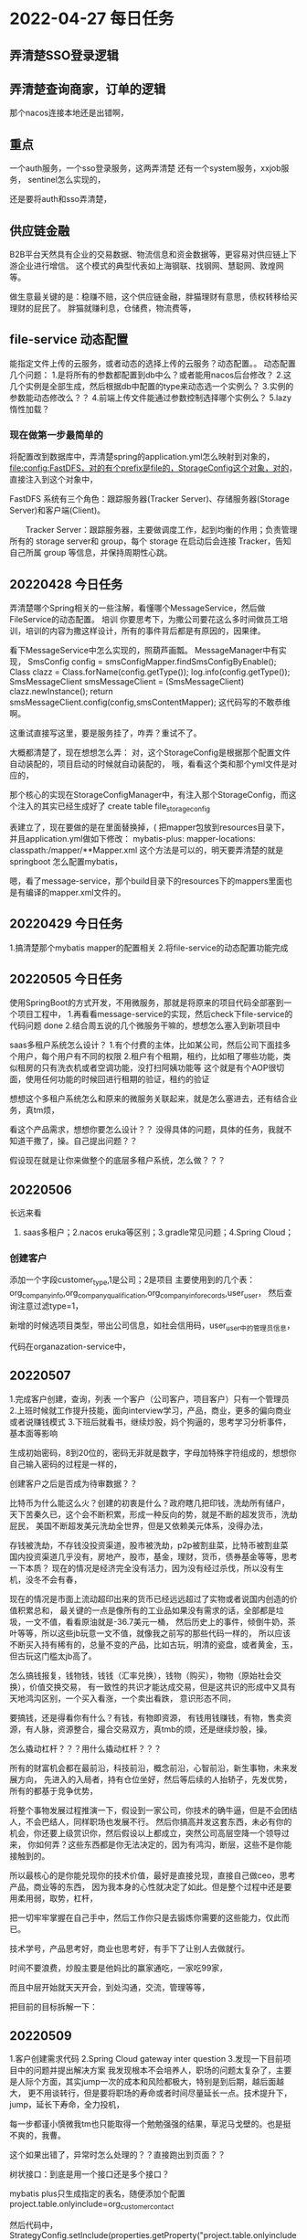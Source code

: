 * 2022-04-27 每日任务
** 弄清楚SSO登录逻辑
** 弄清楚查询商家，订单的逻辑

那个nacos连接本地还是出错啊，

** 重点
一个auth服务，一个sso登录服务，这两弄清楚
还有一个system服务，xxjob服务，
sentinel怎么实现的，

还是要将auth和sso弄清楚，

** 供应链金融
B2B平台天然具有企业的交易数据、物流信息和资金数据等，更容易对供应链上下游企业进行增信。
这个模式的典型代表如上海钢联、找钢网、慧聪网、敦煌网等。

做生意最关键的是：稳赚不赔，这个供应链金融，胖猫理财有意思，债权转移给买理财的屁民了。
胖猫就赚利息，仓储费，物流费等，

** file-service 动态配置
  能指定文件上传的云服务，或者动态的选择上传的云服务？动态配置。。
  动态配置几个问题：
  1.是将所有的参数都配置到db中么？或者能用nacos后台修改？
  2.这几个实例是全部生成，然后根据db中配置的type来动态选一个实例么？
  3.实例的参数能动态修改么？？
  4.前端上传文件能通过参数控制选择哪个实例么？
  5.lazy 惰性加载？
*** 现在做第一步最简单的
  将配置改到数据库中，弄清楚spring的application.yml怎么映射到对象的，
  file:config:FastDFS，对的有个prefix是file的，StorageConfig这个对象，对的，
  直接注入到这个对象中，

  FastDFS 系统有三个角色：跟踪服务器(Tracker Server)、存储服务器(Storage Server)和客户端(Client)。

　　Tracker Server：跟踪服务器，主要做调度工作，起到均衡的作用；负责管理所有的 storage server和 group，每个 storage 在启动后会连接 Tracker，告知自己所属 group 等信息，并保持周期性心跳。
** 20220428 今日任务
  弄清楚哪个Spring相关的一些注解，看懂哪个MessageService，然后做FileService的动态配置。
  培训
  你要思考下，为撒公司要花这么多时间做员工培训，培训的内容为撒这样设计，所有的事件背后都是有原因的，因果律。

  看下MessageService中怎么实现的，照葫芦画瓢。
  MessageManager中有实现，
  SmsConfig config = smsConfigMapper.findSmsConfigByEnable();
        Class clazz = Class.forName(config.getType());
        log.info(config.getType());
        SmsMessageClient smsMessageClient = (SmsMessageClient) clazz.newInstance();
        return smsMessageClient.config(config,smsContentMapper);
        这代码写的不敢恭维啊。

        这重试直接写这里，要是服务挂了，咋弄？重试不了。

   大概都清楚了，现在想想怎么弄：
   对，这个StorageConfig是根据那个配置文件自动装配的，项目启动的时候就自动装配的，
   哦，看看这个类和那个yml文件是对应的，

   那个核心的实现在StorageConfigManager中，有注入那个StorageConfig，而这个注入的其实已经生成好了
   create table file_storage_config

   表建立了，现在要做的是在里面替换掉，(
   把mapper包放到resources目录下， 并且application.yml做如下修改：
   mybatis-plus:
  mapper-locations:
    classpath:/mapper/**Mapper.xml
    这个方法是可以的，明天要弄清楚的就是springboot 怎么配置mybatis，

    嗯，看了message-service，那个build目录下的resources下的mappers里面也是有编译的mapper.xml文件的。
** 20220429 今日任务
   1.搞清楚那个mybatis mapper的配置相关
   2.将file-service的动态配置功能完成

** 20220505 今日任务
   使用SpringBoot的方式开发，不用微服务，那就是将原来的项目代码全部塞到一个项目工程中，
   1.再看看message-service的实现，然后check下file-service的代码问题 done
   2.结合周五说的几个微服务干嘛的，想想怎么塞入到新项目中

   saas多租户系统怎么设计？
   1.有个付费的主体，比如某公司，然后公司下面挂多个用户，每个用户有不同的权限
   2.租户有个租期，租约，比如租了哪些功能，类似租房的只有洗衣机或者空调功能，没打扫阿姨功能等
   这个就是有个AOP很切面，使用任何功能的时候回进行租期的验证，租约的验证

   想想这个多租户系统怎么和原来的微服务关联起来，就是怎么塞进去，还有结合业务，真tm烦，

   看这个产品需求，想想你要怎么设计？？
   没得具体的问题，具体的任务，我就不知道干撒了，操。自己提出问题？？

   假设现在就是让你来做整个的底层多租户系统，怎么做？？？
** 20220506
长远来看
1. saas多租户；2.nacos eruka等区别；3.gradle常见问题；4.Spring Cloud；
*** 创建客户
添加一个字段customer_type,1是公司；2是项目
主要使用到的几个表：org_company_info,org_company_qualification,org_company_info_records,user_user，
然后查询注意过滤type=1，

新增的时候选项目类型，带出公司信息，如社会信用码，user_user中的管理员信息，

代码在organazation-service中，

** 20220507
1.完成客户创建，查询，列表
一个客户（公司客户，项目客户）只有一个管理员
2.上班时候就工作提升技能，面向interview学习，产品，商业，更多的偏向商业或者说赚钱模式
3.下班后就看书，继续炒股，妈个狗逼的，思考学习分析事件，基本面等影响

生成初始密码，8到20位的，密码无非就是数字，字母加特殊字符组成的，想想你自己输入密码的过程是一样的，

创建客户之后是否成为待审数据？？

比特币为什么能这么火？创建的初衷是什么？政府瞎几把印钱，洗劫所有储户，
天下苦秦久已，这个会不断积累，形成一种反向的势，就是不断的超发货币，洗劫屁民，
美国不断超发美元洗劫全世界，但是又依赖美元体系，没得办法，

存钱被洗劫，不存钱没投资渠道，股市被洗劫，p2p被割韭菜，比特币被割韭菜
国内投资渠道几乎没有，房地产，股市，基金，理财，货币，债券基金等等，思考一下本质？
现在的情况是经济完全没有活力，因为没有经过杀伐，所以没有生机，没冬不会有春，

现在的情况是市面上流动超印出来的货币已经远远超过了实物或者说国内创造的价值积累总和，
最关键的一点是像所有的工业品如果没有需求的话，全部都是垃圾，一文不值，看看原油就是-36.7美元一桶，
然后历史上的事件，倾倒牛奶，茶叶等等，所以这些jb玩意一文不值，就像我之前写的那些代码一样的，
所以应该不断买入持有稀有的，总量不变的产品，比如古玩，明清的瓷盘，或者黄金，玉，
但古玩这门槛太jb高了。

怎么搞钱报复，钱物钱，钱钱（汇率兑换），钱物（购买），物物（原始社会交换），价值交换交易，
有一致性的共识才能达成交易，但是这共识的形成中又具有天地鸿沟区别，一个买入看涨，一个卖出看跌，
意识形态不同，

要搞钱，还是得看你有什么？有钱，有物即资源，
有钱用钱赚钱，有物，售卖资源，有人脉，资源整合，撮合交易双方，真tmb的烦，还是继续炒股，操。


怎么撬动杠杆？？？用什么撬动杠杆？？？

所有的财富机会都在最前沿，科技前沿，概念前沿，心智前沿，新生事物，未来发展方向，
先进入的入局者，持有仓位坐好，然后等后续的人抬轿子，先发优势，所有的都基于竞争优势，


将整个事物发展过程推演一下，假设到一家公司，你技术的确牛逼，但是不会团结人，不会巴结人，同样职场也发展不行。
然后你搞高并发这套东西，未必有你的机会，你还要上级赏识你，然后假设以上都成立，突然公司高层空降一个领导过来，
你如何弄？这些东西都是你无法决定的，因为有鸿沟，断层，这些不是你能接触到的。

所以最核心的是你能兑现你的技术价值，最好是直接兑现，直接自己做ceo，思考产品，商业等的东西，
因为我本身的心性就决定了如此。但是整个过程中还是要用柔用弱，取势，杠杆，

把一切牢牢掌握在自己手中，然后工作你只是去锻炼你需要的这些能力，仅此而已。

技术学号，产品思考好，商业也思考好，有手下了让别人去做就行。

时间不要浪费，炒股主要是他妈比的赢家通吃，一家吃99家，

而且中层开始就天天开会，到处沟通，交流，管理等等，


把目前的目标拆解一下：
** 20220509
1.客户创建需求代码
2.Spring Cloud gateway inter question
3.发现一下目前项目中的问题并提出解决方案
我发现根本不会培养人，职场的问题太复杂了，主要是人际个方面，其实jump一次的成本和风险都极大，特别是到后期，越后面越大，
更不用谈转行，但是要将职场的寿命或者时间尽量延长一点。技术提升下，jump，延长下寿命，全力投机，

每一步都谨小慎微我tm也只能取得一个勉勉强强的结果，草泥马戈壁的。也是挺不爽的，我曹。

这个如果出错了，异常时怎么处理的？？直接跑出到页面？？

树状接口：到底是用一个接口还是多个接口？

mybatis plus只生成指定的表名，随便添加个配置
project.table.onlyinclude=org_customer_contact

然后代码中，StrategyConfig.setInclude(properties.getProperty("project.table.onlyinclude"))

** 20220510
1.创建客户，客户列表等代码
2.复习

创建客户时看登录的用户角色，如果是admin直接进公海，如果是销售员，就是对的，这两字段要塞到表中，
创建的集团默认level是1，一级客户，
customer_basic要增加几个字段：1.创建人（有了）；2.销售员；3.客户状态，待审，潜在，成交，白名单，异常，

树状表，更加层级组装数据，

@PostMapping(value = "/submitCustomerInfo")
    public Response submitCustomerInfo(@RequestBody CompanyPurchaserVO model) {
        companyInfoService.submitCustomerInfo(model);
        return new Response();
    }

    /**
     * 编辑客户资料保存草稿
     *
     * @param model
     * @return
     */
    @PostMapping(value = "/saveCustomerInfo")
    public Response saveCustomerInfo(@RequestBody CompanyPurchaserVO model) {
        companyInfoService.saveCustomerInfo(model);
        return new Response();
    }

这个完善资料，业务信息可能是新增我曹，然后基础信息应该是更新，真jb恶心，
要看一下递归
** 20220511
1.写一下早上的经历；
2.客户审核，
审核做了什么？1.修改用户信息，

添加个接口，待审中的，无法编辑
提交编辑 是插入Record表中，

提交审核获取企查查接口，拿到信用评级

page接口看CompanyInfoRecordController中的page接口，

现在缺的一个是微服务，一个是项目，操，

意向和潜在都是没合作的
合作后，系统会把类型改为成交

客户公海，潜在客户，成交客户，客户白名单，异常客户，这几个列表是一样的，提供不同的url接口，但是后台调用一个接口

信用评级，就是ExternalClient中的requestQichachaCompanyGrade方法，得到的对应的grade字段。
3.写测试用例
大概清楚了，是啊，本地测试用例mock不现实，微服务依赖太多了，
每次修改配置要重启，每次改表字段要重启，要用本地nacos，不要去改22上的nacos，

客户类型到底是放到那张表？basic是主表，应该放basic，但是这样导致后续查询的时候，下面个实体需要去上面取数据？？
如果冗余的话，需要2个都保持一致，如果放到business表，问题好像也不大，通过业务表查主表，算了，还是jb转化一下，
是啊，这2表数据杂交了，业务信息中的客户名称，本来应该保存客户id，名称就展示，没卵用，
** 2022-05-12
现在主要是把主流程调通，
address @ApiModelProperty(value = "状态 0 正常 1 待审 2 草稿 3 驳回")
    private Integer status;
    public boolean saveCustomerDeliveryAddress(List<InvoiceAddressParam> list, Integer companyId, Integer status) {
        QueryWrapper queryWrapper = new QueryWrapper();
        queryWrapper.eq("company_id",companyId);
        queryWrapper.eq("type",4);
        queryWrapper.ne("status",0);
        if(!list(queryWrapper).isEmpty()){
            remove(queryWrapper);
        }
        List<CompanyAddress> cList=list.stream().map(a->{
            CompanyAddress cc=new CompanyAddress();
            cc.setAddress(a.getAddress());
            cc.setPerson(a.getPerson());
            cc.setPhone(a.getPhone());
            cc.setCompanyId(companyId);
            cc.setStatus(status);
            return cc;
        }).collect(Collectors.toList());
        return saveBatch(cList);
    }
    哪个收货地址和发票地址是一样的，通过type区分，4是发票，1是收货地址
    列表的所在地区  显示所属区域
*** 审核
就是record表永远最多只有1条记录？还是2条？
第一次保存的时候，状态是草稿，点击编辑，load出是草稿的或者被驳回的数据，
第一次提交审核的时候，状态是待审核，有待审核记录的无法再编辑，
第一次审核是插入数据，
审核驳回之后，又能再次编辑，
审核通过之后，更新basic表和状态，更新business表的状态，

这个编辑资料肯定是大问题，最好是拆解了之后好改bug，操。

开票信息和客户联系人的审核是通过status状态来区分的。

不对，这个保存，也应该是保存到record记录中，

保存按钮说的是：没审核之前，一直能不停的编辑，然后保存的数据，详情能够查到。
** 20220513
1.几个客户page查询
2.调试3；客户查询单独字段单独添加
这个级联蛋疼了，1.把groupName，parentName写回去？？然后这里模糊查询就容易了
2.basic做父子表关联，但是假设在多一个business表的字段条件咋弄？？
3.三张表联合查询？？

绩效评级这个我能够实时的去查询，没必要保存数据，
他那边要给我一个接口，把最新的客户信息同步过去，每次审核通过后都要同步

** 20220514
1.根据token拿用户信息，展示销售员，带入当前用户姓名；若当前登录为管理员，销售员为空；

** 20220518
客户名称，所属集团名称能修改，这就是大坑了，
小米公司下属的

DONE1.审核通过之后，还要改所有的父公司，父集团名称，因为做了冗余，

3.第一次提交审核要更新数据，显示刚填充的数据，之后的提交审核显示原来的老数据

DONE4.释放销售员，原来的记录还在，客户公海中加一条，分配销售员后，公海少一条，原来的销售员地方显示出来

DONE 5.标记异常全部进到异常客户中，取消异常之后，回到原来的列表中，因为异常以后无法进行绩效评级，
所以不用更加绩效来判断应该放到成交还是白名单客户中，这里得加个字段
取消异常的时间可能还需要记录，

好几把坑啊，这地方，因为状态关联到其他
撒几把都没有，就这抠细节，我真jb服了



提交审核-》第一次提交，更新所有数据-》驳回，再点编辑，查所有最新的数据，


customer_basic中的audit_status只是用户同步其他表的状态，不用于查询之类的，

就是要关联查其他地方的数据就用这个status，

主要有个jb大坑是第一次提交审核还能都看到状态，

是否第一次提交审核，是，查询待审核的最新数据，否，查询正常的数据？也tm的不对，
真jb大坑，操他妈的，

没有提交过审核，第一次提交审核，已审核通过的？
查草稿的       查待审核的

如果是第一次提交审核，之后又驳回了，查看的驳回的数据，就是customer_basic中的audit_status是几？？

问题1：estbalishTIme没过来，2.待审列表几个字段没有，

** 20220520
1.先看原型，对表结构 ，然后生成代码，回滚覆盖的，写文档，

** 20220521


一些需求的问题：
1.生成了物料模板的 物料改变名称会影响模板么？？


直接把原来的删掉，但是有一种情况是状态正常的不能删，其他的都删，
好像那个分类没关联起来，

2.三级分类和品控资质即协议的对应关系
3.三级分类和配置属性的关系，如何做表关联，是放到主表还是拉到一张单独表

现在是社会化的绝对精细化分工，所以每个人必须精通自己那一块的东西，并且会合作，
我现在会的：编程，炒股，写作，怎么将这三项技能变现？？
炒股变现赚钱的可能性最大，但是风险也最大，
编程，怎么将这个技能卖出去？创造价值或者损害收割其他人的价值，

就是现在什么东西丢到公开性的市场上能够赚钱，
所以第一点是要有需求，大量的需求，第二点你能解决这个问题，也就是提供供给，
有需求就有钱，别人需要什么？？做个网站，app，公众号之类的，让别人提啊，

所以首先要搞出一个正向循环，之后的就是不停的复制，算了，去几把的，
面向面试，把技术搞搞，然后找人带，培养，是啊，妈的，之前应该跟winfer他们的，
最少也该去bat镀金的，操。
1.成熟的不干
2.风险大的不干
3.投资大的不干
收益固定切不错，
4.最好是销售，中介类的，不想那多，要能想清楚早jb想清楚了
编程，炒股，继续干，往死里干，

办个公司，领个皮包，
** 20220523
1.agreement是协议，即使品控，param是规格属性，

prod_category_param表对应到配置属性页面，
prod_agreement 是协议，品控
prod_category_bind_agreenemt是三级分类和协议绑定表

缺个分类和属性绑定表，但是不就是prod_category_param表么？

2.新建物料模板
这个对应关系，几个接口要弄清楚，真tm蛋疼，
三级分类下的规格属性，要提供个接口，groupBy那个name，

物料和规格怎么关联起来？？？
规格属性挂靠到三级分类下面，然后规格属性也会挂靠到物料下面？但是这个规格属性又能随便填？
物料里面少了个规格型号，

临时物料的规格型号和三级分配配置的属性是一回事么？？
这个对应关系怎么弄？ 物料规格信息怎么弄？？

*** 对着原型，看描述，测试，改bug，完善
1.分类税率
感觉又在重蹈覆辙啊，一次次的轮回，失败，佛陀说的轮回原来是真是存在的，不是生死，
但是在小的时间周期内是这样，那么放大这个周期同样也是成立的，道。无大小，无层次的。
分类税率

2.导入
业务流导入的临时物料规格，若临时物料的规格在所属三级分类规格库不存在，该分类新增规格属性；


*** 3个列表给标识，是否有待审数据，有，不让编辑
*** 详情提交审核
1.第一次提交审核，更新所有信息，basic带状态了，这时候带出的其他数据是待审核的，
但是实际它是有正常的数据的，所以要看客户的查询接口

对，已经提交审核过得，但是未必审核通过啊，
就是查客户的信息，正常的数据，查相关的正常的数据，待审核的数据，查待审核的数据，

但我这里是每次都根据客户basic的状态去查其他的数据，就不对，应该按business中的状态，

但是jb也有问题，最好是不要连表查询，问题jb太多了，操

所有的全部不联合，一个个查，妈的，因为business可能有2条记录，这时候就重复了，操真jb蛋疼，
所有地方查询正常的数据，只有待审客户单独的接口查询待审的记录，

就是这个auditStatus的状态，如果提交审核的时候，不应该改这个的状态， basic不要这个状态行吗？？

详情的时候，不能查询待审核的，要查询正常或者草稿的，或者驳回的？？

basic的那个状态不要，查出那个business中的数据，然后拿状态，然后去其他地方查询，


** 20220602
1.临时物料规格在指定三级分类后没有的要新增进去

只有启用状态的才进标准物料？
2.去掉ES done

不能再生成，
** 20220606
1.Spring IOCAOP
*** 先把客户模块的几个bug改了
** 20220607
1.现将企查查的搞好
2.学习spring core
** 202206008
大概懂了，销售订单导入（包括销售单，合同）导入里面的物料到临时物料，生成sku编码，
已存在的，直接返回。
判断这个物料是否已经生成对应的物料模板，没有生成，就不记录回传信息
已经生成了，

然后回传，是哪边传哪边？采购单审核通过之后传给物料这边还是？
然后下面的判断，该物料是否已生成物料模板，审核通过，根据回传字段？？？那些自然段，
生成ssku，有没品控资质，没有，草稿状态，有了？？


这个物料已生成SSKU，根据回传信息，更新对应的销售区域及采购价格，启用。
** 20220609
联系人状态验证，

客户公海里面多了一条数据，我曹
1.把供应链系统搞清楚；2.resume写清楚；3

** 20220610
//TOOD 今日任务，项目描述搞好，然后项目搞清楚，需求，技术栈，架构图，业务图等等
弄清楚供应链是个什么东西，具体的业务是什么，做了什么模块，模块，业务间相互关系
包括客户管理CRM，供应商管理SRM，销售管理，采购管理，物料管理，合同管理，物料管理，财务协同
2.Spring核心实现机制
可以提交个PR，

AbstractAutowireCapableNBeanFactory类

程序员这个的确是不行，干不来，转产品？天天画原型？？也没多大意思，
而且动手能力极差，社会实践经验没有，能力极差，和他人打交道，沟通的能力极差，
那优点了？优点是什么？？没事天天几把脑子瞎想，
技能：编程，炒股，写作，目前来看只能财经写作，股票类的，但是这个也是个红海，
势，道，术，主要是缺术啊。道也没到一定层次，真jb难，

** 20220613
还是学习Spring，CGLIB，
